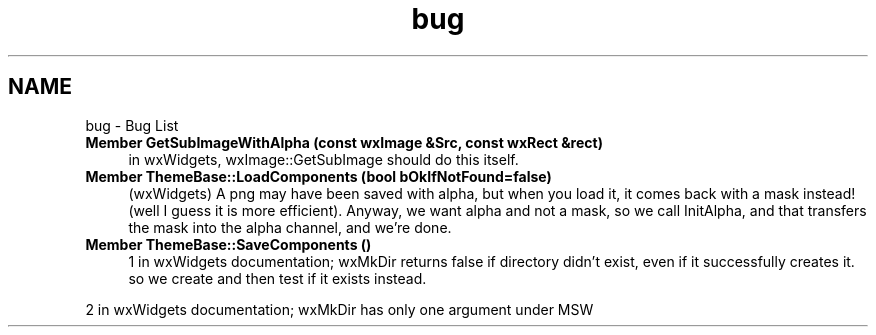 .TH "bug" 3 "Thu Apr 28 2016" "Audacity" \" -*- nroff -*-
.ad l
.nh
.SH NAME
bug \- Bug List 

.IP "\fBMember \fBGetSubImageWithAlpha\fP (const wxImage &Src, const wxRect &rect)\fP" 1c
in wxWidgets, wxImage::GetSubImage should do this itself\&.  
.IP "\fBMember \fBThemeBase::LoadComponents\fP (bool bOkIfNotFound=false)\fP" 1c
(wxWidgets) A png may have been saved with alpha, but when you load it, it comes back with a mask instead! (well I guess it is more efficient)\&. Anyway, we want alpha and not a mask, so we call InitAlpha, and that transfers the mask into the alpha channel, and we're done\&.  
.IP "\fBMember \fBThemeBase::SaveComponents\fP ()\fP" 1c
1 in wxWidgets documentation; wxMkDir returns false if directory didn't exist, even if it successfully creates it\&. so we create and then test if it exists instead\&. 
.PP
2 in wxWidgets documentation; wxMkDir has only one argument under MSW 
.PP

